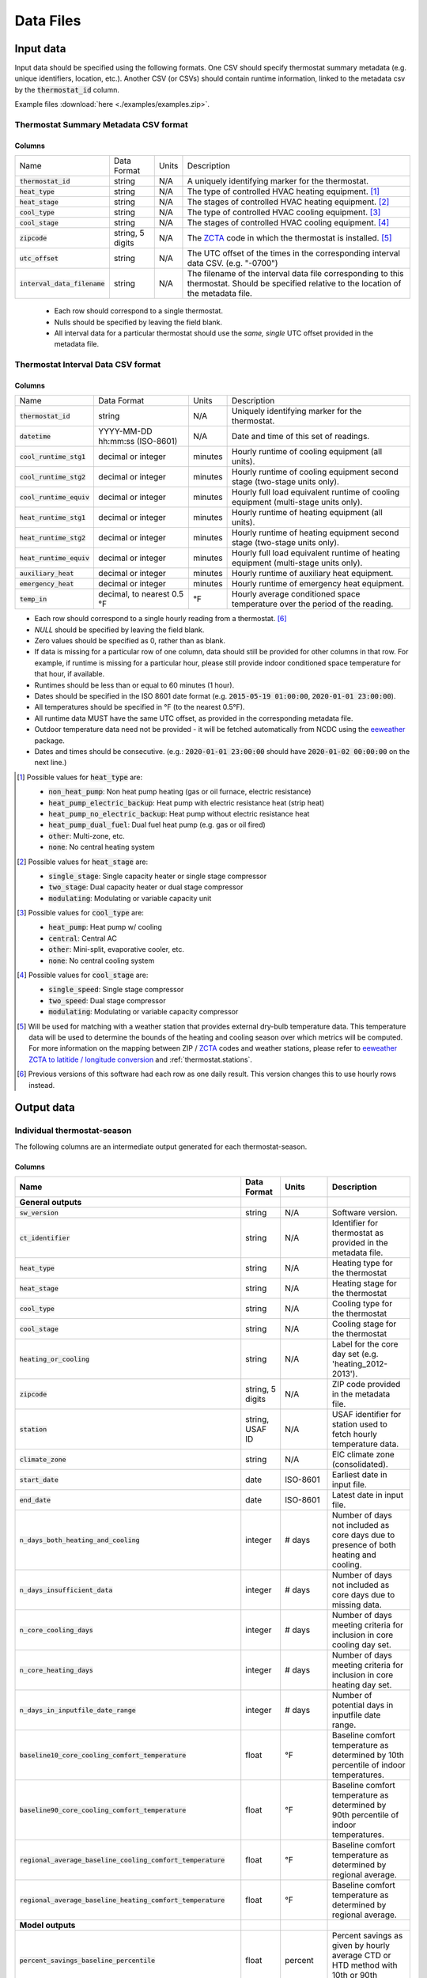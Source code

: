 Data Files
==========


.. _thermostat-input:

Input data
----------

Input data should be specified using the following formats. One CSV should
specify thermostat summary metadata (e.g. unique identifiers, location, etc.).
Another CSV (or CSVs) should contain runtime information, linked to the
metadata csv by the :code:`thermostat_id` column.

Example files :download:`here <./examples/examples.zip>`.

Thermostat Summary Metadata CSV format
~~~~~~~~~~~~~~~~~~~~~~~~~~~~~~~~~~~~~~

Columns
```````

============================== ================ ===== ===========
Name                           Data Format      Units Description
------------------------------ ---------------- ----- -----------
:code:`thermostat_id`          string           N/A   A uniquely identifying marker for the thermostat.
:code:`heat_type`              string           N/A   The type of controlled HVAC heating equipment. [#]_ 
:code:`heat_stage`             string           N/A   The stages of controlled HVAC heating equipment. [#]_
:code:`cool_type`              string           N/A   The type of controlled HVAC cooling equipment. [#]_
:code:`cool_stage`             string           N/A   The stages of controlled HVAC cooling equipment. [#]_
:code:`zipcode`                string, 5 digits N/A   The `ZCTA`_ code in which the thermostat is installed. [#]_
:code:`utc_offset`             string           N/A   The UTC offset of the times in the corresponding interval data CSV. (e.g. "-0700")
:code:`interval_data_filename` string           N/A   The filename of the interval data file corresponding to this thermostat. Should be specified relative to the location of the metadata file.
============================== ================ ===== ===========

 - Each row should correspond to a single thermostat.
 - Nulls should be specified by leaving the field blank.
 - All interval data for a particular thermostat should use
   the *same, single* UTC offset provided in the metadata file.

Thermostat Interval Data CSV format
~~~~~~~~~~~~~~~~~~~~~~~~~~~~~~~~~~~

Columns
```````

============================ ================================ ======= ===========
Name                         Data Format                      Units   Description
---------------------------- -------------------------------- ------- -----------
:code:`thermostat_id`        string                           N/A     Uniquely identifying marker for the thermostat.
:code:`datetime`             YYYY-MM-DD hh:mm:ss (ISO-8601)   N/A     Date and time of this set of readings.
:code:`cool_runtime_stg1`    decimal or integer               minutes Hourly runtime of cooling equipment (all units).
:code:`cool_runtime_stg2`    decimal or integer               minutes Hourly runtime of cooling equipment second stage (two-stage units only).
:code:`cool_runtime_equiv`   decimal or integer               minutes Hourly full load equivalent runtime of cooling equipment (multi-stage units only).
:code:`heat_runtime_stg1`    decimal or integer               minutes Hourly runtime of heating equipment (all units).
:code:`heat_runtime_stg2`    decimal or integer               minutes Hourly runtime of heating equipment second stage (two-stage units only).
:code:`heat_runtime_equiv`   decimal or integer               minutes Hourly full load equivalent runtime of heating equipment (multi-stage units only).
:code:`auxiliary_heat`       decimal or integer               minutes Hourly runtime of auxiliary heat equipment.
:code:`emergency_heat`       decimal or integer               minutes Hourly runtime of emergency heat equipment.
:code:`temp_in`              decimal, to nearest 0.5 °F       °F      Hourly average conditioned space temperature over the period of the reading.
============================ ================================ ======= ===========

- Each row should correspond to a single hourly reading from a thermostat. [#]_
- `NULL` should be specified by leaving the field blank.
- Zero values should be specified as 0, rather than as blank.
- If data is missing for a particular row of one column, data should still be
  provided for other columns in that row. For example, if runtime is missing
  for a particular hour, please still provide indoor conditioned space
  temperature for that hour, if available.
- Runtimes should be less than or equal to 60 minutes (1 hour).
- Dates should be specified in the ISO 8601 date format (e.g. :code:`2015-05-19 01:00:00`, :code:`2020-01-01 23:00:00`).
- All temperatures should be specified in °F (to the nearest 0.5°F).
- All runtime data MUST have the same UTC offset, as provided in the
  corresponding metadata file.
- Outdoor temperature data need not be provided - it will be fetched
  automatically from NCDC using the `eeweather`_ package.
- Dates and times should be consecutive. (e.g.: :code:`2020-01-01 23:00:00`
  should have :code:`2020-01-02 00:00:00` on the next line.)

.. [#] Possible values for :code:`heat_type` are:

    - :code:`non_heat_pump`: Non heat pump heating (gas or oil furnace, electric resistance)
    - :code:`heat_pump_electric_backup`: Heat pump with electric resistance heat (strip heat)
    - :code:`heat_pump_no_electric_backup`: Heat pump without electric resistance heat
    - :code:`heat_pump_dual_fuel`: Dual fuel heat pump (e.g. gas or oil fired)
    - :code:`other`: Multi-zone, etc.
    - :code:`none`: No central heating system

.. [#] Possible values for :code:`heat_stage` are:

    - :code:`single_stage`: Single capacity heater or single stage compressor
    - :code:`two_stage`: Dual capacity heater or dual stage compressor
    - :code:`modulating`: Modulating or variable capacity unit

.. [#] Possible values for :code:`cool_type` are:

    - :code:`heat_pump`: Heat pump w/ cooling
    - :code:`central`: Central AC
    - :code:`other`: Mini-split, evaporative cooler, etc.
    - :code:`none`: No central cooling system

.. [#] Possible values for :code:`cool_stage` are:

    - :code:`single_speed`: Single stage compressor
    - :code:`two_speed`: Dual stage compressor
    - :code:`modulating`: Modulating or variable capacity compressor

.. [#] Will be used for matching with a weather station that provides external
   dry-bulb temperature data. This temperature data will be used to determine
   the bounds of the heating and cooling season over which metrics will be
   computed. For more information on the mapping between ZIP / `ZCTA`_ codes and
   weather stations, please refer to `eeweather ZCTA to latitide / longitude conversion`_
   and :ref:`thermostat.stations`.

.. [#] Previous versions of this software had each row as one daily result. This version changes this to use hourly rows instead.

.. _thermostat-output:

Output data
-----------

Individual thermostat-season
~~~~~~~~~~~~~~~~~~~~~~~~~~~~

The following columns are an intermediate output generated for each thermostat-season.

Columns
```````

.. csv-table::
   :header: "Name", "Data Format", "Units", "Description"

   "**General outputs**"
   ":code:`sw_version`","string","N/A","Software version."
   ":code:`ct_identifier`","string","N/A","Identifier for thermostat as provided in the metadata file."
   ":code:`heat_type`","string","N/A","Heating type for the thermostat"
   ":code:`heat_stage`","string","N/A","Heating stage for the thermostat"
   ":code:`cool_type`","string","N/A","Cooling type for the thermostat"
   ":code:`cool_stage`","string","N/A","Cooling stage for the thermostat"
   ":code:`heating_or_cooling`","string","N/A","Label for the core day set (e.g. 'heating_2012-2013')."
   ":code:`zipcode`","string, 5 digits ","N/A","ZIP code provided in the metadata file."
   ":code:`station`","string, USAF ID","N/A","USAF identifier for station used to fetch hourly temperature data."
   ":code:`climate_zone`","string","N/A","EIC climate zone (consolidated)."
   ":code:`start_date`","date","ISO-8601","Earliest date in input file."
   ":code:`end_date`","date","ISO-8601","Latest date in input file."
   ":code:`n_days_both_heating_and_cooling`","integer","# days","Number of days not included as core days due to presence of both heating and cooling."
   ":code:`n_days_insufficient_data`","integer","# days","Number of days not included as core days due to missing data."
   ":code:`n_core_cooling_days`","integer","# days","Number of days meeting criteria for inclusion in core cooling day set."
   ":code:`n_core_heating_days`","integer","# days","Number of days meeting criteria for inclusion in core heating day set."
   ":code:`n_days_in_inputfile_date_range`","integer","# days","Number of potential days in inputfile date range."
   ":code:`baseline10_core_cooling_comfort_temperature`","float","°F","Baseline comfort temperature as determined by 10th percentile of indoor temperatures."
   ":code:`baseline90_core_cooling_comfort_temperature`","float","°F","Baseline comfort temperature as determined by 90th percentile of indoor temperatures."
   ":code:`regional_average_baseline_cooling_comfort_temperature`","float","°F","Baseline comfort temperature as determined by regional average."
   ":code:`regional_average_baseline_heating_comfort_temperature`","float","°F","Baseline comfort temperature as determined by regional average."
   "**Model outputs**"
   ":code:`percent_savings_baseline_percentile`","float","percent","Percent savings as given by hourly average CTD or HTD method with 10th or 90th percentile baseline"
   ":code:`avoided_daily_mean_core_day_runtime_baseline_percentile`","float","minutes","Avoided average daily runtime for core cooling days"
   ":code:`avoided_total_core_day_runtime_baseline_percentile`","float","minutes","Avoided total runtime for core cooling days"
   ":code:`baseline_daily_mean_core_day_runtime_baseline_percentile`","float","minutes","Baseline average daily runtime for core cooling days"
   ":code:`baseline_total_core_day_runtime_baseline_percentile`","float","minutes","Baseline total runtime for core cooling days"
   ":code:`percent_savings_baseline_regional`","float","percent","Percent savings as given by hourly average CTD or HTD method with 10th or 90th percentile regional baseline"
   ":code:`avoided_daily_mean_core_day_runtime_baseline_regional`","float","minutes","Avoided average daily runtime for core cooling days"
   ":code:`avoided_total_core_day_runtime_baseline_regional`","float","minutes","Avoided total runtime for core cooling days"
   ":code:`baseline_daily_mean_core_day_runtime_baseline_regional`","float","minutes","Baseline average daily runtime for core cooling days"
   ":code:`baseline_total_core_day_runtime_baseline_regional`","float","minutes","Baseline total runtime for core cooling days"
   ":code:`mean_demand`","float","°F","Average cooling demand"
   ":code:`alpha`","float","minutes/Δ°F","The fitted slope of cooling runtime to demand regression"
   ":code:`tau`","float","°F","The fitted intercept of cooling runtime to demand regression"
   ":code:`mean_sq_err`","float","N/A","Mean squared error of regression"
   ":code:`root_mean_sq_err`","float","N/A","Root mean squared error of regression"
   ":code:`cv_root_mean_sq_err`","float","N/A","Coefficient of variation of root mean squared error of regression"
   ":code:`mean_abs_err`","float","N/A","Mean absolute error"
   ":code:`mean_abs_pct_err`","float","N/A","Mean absolute percent error"
   "**Runtime outputs**"
   ":code:`total_core_cooling_runtime`","float","minutes","Total core cooling equipment runtime"
   ":code:`total_core_heating_runtime`","float","minutes","Total core heating equipment runtime"
   ":code:`total_auxiliary_heating_core_day_runtime`","float","minutes","Total core auxiliary heating equipment runtime"
   ":code:`total_emergency_heating_core_day_runtime`","float","minutes","Total core emergency heating equipment runtime"
   ":code:`daily_mean_core_cooling_runtime`","float","minutes","Average daily core cooling runtime"
   ":code:`daily_mean_core_heating_runtime`","float","minutes","Average daily core cooling runtime"
   "**Core mean temperatures**"
   ":code:`core_cooling_days_mean_indoor_temperature`","float","°F","Mean of core cooling days indoor temperature"
   ":code:`core_cooling_days_mean_outdoor_temperature`","float","°F","Mean of core cooling days outdoor temperature"
   ":code:`core_heating_days_mean_indoor_temperature`","float","°F","Mean of heating days indoor temperature"
   ":code:`core_heating_days_mean_outdoor_temperature`","float","°F","Mean of heating days outdoor temperature"
   ":code:`core_mean_indoor_temperature`","float","°F","Mean of indoor temperature"
   ":code:`core_mean_outdoor_temperature`","float","°F","Mean of outdoor temperature"
   "**Resistance heat outputs**"
   ":code:`rhu1_00F_to_05F`","decmial","0.0=0%, 1.0=100%","Resistance heat utilization for hourly temperature bin :math:`0 \leq T_{out} < 5`"
   ":code:`rhu1_05F_to_10F`","decmial","0.0=0%, 1.0=100%","Resistance heat utilization for hourly temperature bin :math:`5 \leq T_{out} < 10`"
   ":code:`rhu1_10F_to_15F`","decmial","0.0=0%, 1.0=100%","Resistance heat utilization for hourly temperature bin :math:`10 \leq T_{out} < 15`"
   ":code:`rhu1_15F_to_20F`","decmial","0.0=0%, 1.0=100%","Resistance heat utilization for hourly temperature bin :math:`15 \leq T_{out} < 20`"
   ":code:`rhu1_20F_to_25F`","decmial","0.0=0%, 1.0=100%","Resistance heat utilization for hourly temperature bin :math:`20 \leq T_{out} < 25`"
   ":code:`rhu1_25F_to_30F`","decmial","0.0=0%, 1.0=100%","Resistance heat utilization for hourly temperature bin :math:`25 \leq T_{out} < 30`"
   ":code:`rhu1_30F_to_35F`","decmial","0.0=0%, 1.0=100%","Resistance heat utilization for hourly temperature bin :math:`30 \leq T_{out} < 35`"
   ":code:`rhu1_35F_to_40F`","decmial","0.0=0%, 1.0=100%","Resistance heat utilization for hourly temperature bin :math:`35 \leq T_{out} < 40`"
   ":code:`rhu1_40F_to_45F`","decmial","0.0=0%, 1.0=100%","Resistance heat utilization for hourly temperature bin :math:`40 \leq T_{out} < 45`"
   ":code:`rhu1_45F_to_50F`","decmial","0.0=0%, 1.0=100%","Resistance heat utilization for hourly temperature bin :math:`45 \leq T_{out} < 50`"
   ":code:`rhu1_50F_to_55F`","decmial","0.0=0%, 1.0=100%","Resistance heat utilization for hourly temperature bin :math:`50 \leq T_{out} < 55`"
   ":code:`rhu1_55F_to_60F`","decmial","0.0=0%, 1.0=100%","Resistance heat utilization for hourly temperature bin :math:`55 \leq T_{out} < 60`"
   ":code:`rhu1_30F_to_45F`","decmial","0.0=0%, 1.0=100%","Resistance heat utilization for hourly temperature bin :math:`30 \leq T_{out} < 45`"
   ":code:`rhu2_00F_to_05F`","decmial","0.0=0%, 1.0=100%","RHU2 filtered resistance heat utilization for hourly temperature bin :math:`0 \leq T_{out} < 5`"
   ":code:`rhu2_05F_to_10F`","decmial","0.0=0%, 1.0=100%","RHU2 filtered resistance heat utilization for hourly temperature bin :math:`5 \leq T_{out} < 10`"
   ":code:`rhu2_10F_to_15F`","decmial","0.0=0%, 1.0=100%","RHU2 filtered resistance heat utilization for hourly temperature bin :math:`10 \leq T_{out} < 15`"
   ":code:`rhu2_15F_to_20F`","decmial","0.0=0%, 1.0=100%","RHU2 filtered resistance heat utilization for hourly temperature bin :math:`15 \leq T_{out} < 20`"
   ":code:`rhu2_20F_to_25F`","decmial","0.0=0%, 1.0=100%","RHU2 filtered resistance heat utilization for hourly temperature bin :math:`20 \leq T_{out} < 25`"
   ":code:`rhu2_25F_to_30F`","decmial","0.0=0%, 1.0=100%","RHU2 filtered resistance heat utilization for hourly temperature bin :math:`25 \leq T_{out} < 30`"
   ":code:`rhu2_30F_to_35F`","decmial","0.0=0%, 1.0=100%","RHU2 filtered resistance heat utilization for hourly temperature bin :math:`30 \leq T_{out} < 35`"
   ":code:`rhu2_35F_to_40F`","decmial","0.0=0%, 1.0=100%","RHU2 filtered resistance heat utilization for hourly temperature bin :math:`35 \leq T_{out} < 40`"
   ":code:`rhu2_40F_to_45F`","decmial","0.0=0%, 1.0=100%","RHU2 filtered resistance heat utilization for hourly temperature bin :math:`40 \leq T_{out} < 45`"
   ":code:`rhu2_45F_to_50F`","decmial","0.0=0%, 1.0=100%","RHU2 filtered resistance heat utilization for hourly temperature bin :math:`45 \leq T_{out} < 50`"
   ":code:`rhu2_50F_to_55F`","decmial","0.0=0%, 1.0=100%","RHU2 filtered resistance heat utilization for hourly temperature bin :math:`50 \leq T_{out} < 55`"
   ":code:`rhu2_55F_to_60F`","decmial","0.0=0%, 1.0=100%","RHU2 filtered resistance heat utilization for hourly temperature bin :math:`55 \leq T_{out} < 60`"
   ":code:`rhu2_30F_to_45F`","decmial","0.0=0%, 1.0=100%","RHU2 filtered resistance heat utilization for hourly temperature bin :math:`30 \leq T_{out} < 45`"
   ":code:`rhu2IQFLT_00F_to_05F`","decmial","0.0=0%, 1.0=100%","RHU2 IQR filtered resistance heat utilization for hourly temperature bin :math:`0 \leq T_{out} < 5`"
   ":code:`rhu2IQFLT_05F_to_10F`","decmial","0.0=0%, 1.0=100%","RHU2 IQR filtered resistance heat utilization for hourly temperature bin :math:`5 \leq T_{out} < 10`"
   ":code:`rhu2IQFLT_10F_to_15F`","decmial","0.0=0%, 1.0=100%","RHU2 IQR filtered resistance heat utilization for hourly temperature bin :math:`10 \leq T_{out} < 15`"
   ":code:`rhu2IQFLT_15F_to_20F`","decmial","0.0=0%, 1.0=100%","RHU2 IQR filtered resistance heat utilization for hourly temperature bin :math:`15 \leq T_{out} < 20`"
   ":code:`rhu2IQFLT_20F_to_25F`","decmial","0.0=0%, 1.0=100%","RHU2 IQR filtered resistance heat utilization for hourly temperature bin :math:`20 \leq T_{out} < 25`"
   ":code:`rhu2IQFLT_25F_to_30F`","decmial","0.0=0%, 1.0=100%","RHU2 IQR filtered resistance heat utilization for hourly temperature bin :math:`25 \leq T_{out} < 30`"
   ":code:`rhu2IQFLT_30F_to_35F`","decmial","0.0=0%, 1.0=100%","RHU2 IQR filtered resistance heat utilization for hourly temperature bin :math:`30 \leq T_{out} < 35`"
   ":code:`rhu2IQFLT_35F_to_40F`","decmial","0.0=0%, 1.0=100%","RHU2 IQR filtered resistance heat utilization for hourly temperature bin :math:`35 \leq T_{out} < 40`"
   ":code:`rhu2IQFLT_40F_to_45F`","decmial","0.0=0%, 1.0=100%","RHU2 IQR filtered resistance heat utilization for hourly temperature bin :math:`40 \leq T_{out} < 45`"
   ":code:`rhu2IQFLT_45F_to_50F`","decmial","0.0=0%, 1.0=100%","RHU2 IQR filtered resistance heat utilization for hourly temperature bin :math:`45 \leq T_{out} < 50`"
   ":code:`rhu2IQFLT_50F_to_55F`","decmial","0.0=0%, 1.0=100%","RHU2 IQR filtered resistance heat utilization for hourly temperature bin :math:`50 \leq T_{out} < 55`"
   ":code:`rhu2IQFLT_55F_to_60F`","decmial","0.0=0%, 1.0=100%","RHU2 IQR filtered resistance heat utilization for hourly temperature bin :math:`55 \leq T_{out} < 60`"
   ":code:`rhu2IQFLT_30F_to_45F`","decmial","0.0=0%, 1.0=100%","RHU2 IQR filtered resistance heat utilization for hourly temperature bin :math:`30 \leq T_{out} < 45`"


.. _thermostat-output-statistics:

Summary Statistics
~~~~~~~~~~~~~~~~~~

For each real- or integer-valued column ("###") from the individual thermostat-season
output, the following summary statistics are generated.

(For readability, these columns are actually rows.)

Columns
```````

.. csv-table::
   :header: "Name", "Description"

   ":code:`###_n`","Number of samples"
   ":code:`###_upper_bound_95_perc_conf`","95% confidence upper bound on mean value"
   ":code:`###_mean`","Mean value"
   ":code:`###_lower_bound_95_perc_conf`","95% confidence lower bound on mean value"
   ":code:`###_sem`","Standard error of the mean"
   ":code:`###_1q`","q1 (q=quantile)"
   ":code:`###_2.5q`","q2.5"
   ":code:`###_5q`","q5"
   ":code:`###_10q`","q10"
   ":code:`###_15q`","q15"
   ":code:`###_20q`","q20"
   ":code:`###_25q`","q25"
   ":code:`###_30q`","q30"
   ":code:`###_35q`","q35"
   ":code:`###_40q`","q40"
   ":code:`###_45q`","q45"
   ":code:`###_50q`","q50"
   ":code:`###_55q`","q55"
   ":code:`###_60q`","q60"
   ":code:`###_65q`","q65"
   ":code:`###_70q`","q70"
   ":code:`###_75q`","q75"
   ":code:`###_80q`","q80"
   ":code:`###_85q`","q85"
   ":code:`###_90q`","q90"
   ":code:`###_95q`","q95"
   ":code:`###_98q`","q98"
   ":code:`###_99q`","q99"

The following general columns are also output:

Columns
```````

.. csv-table::
   :header: "Name", "Description"

   ":code:`sw_version`","Software version"
   ":code:`product_id`","Alphanumeric product identifier"
   ":code:`n_thermostat_core_day_sets_total`","Number of relevant rows from thermostat module output before filtering"
   ":code:`n_thermostat_core_day_sets_kept`","Number of relevant rows from thermostat module not filtered out"
   ":code:`n_thermostat_core_day_sets_discarded`","Number of relevant rows from thermostat module filtered out"


.. _thermostat-output-certification:

Certification File
~~~~~~~~~~~~~~~~~~

The following file is output for certification:

Columns
```````

.. csv-table::
   :header: "Name", "Description"

    ":code:`product_id`","Product ID"
    ":code:`sw_version`","Software Version"
    ":code:`metric`","Metric (:code:`percent_savings_baseline_percentile` or :code:`rhu_30F_to_45F`)"
    ":code:`filter`","Filter Used (:code:`tau_cvrmse_savings_p01`)"
    ":code:`region`","Region (:code:`national_weighted_mean` or :code:`all`)"
    ":code:`statistic`","Statistic (:code:`lower_bound_95` (95% confidence lower bound on mean value), :code:`q20` (20th percentile) or :code:`upper_bound_95` (95% confidence upper bound on mean value))"
    ":code:`season`","Season (:code:`heating` or :code:`cooling`)"
    ":code:`value`","Value"

National weighted percent savings are computed by weighted average of percent savings results
grouped by climate zone. Heavier weights are applied to results in climate
zones which tend to have longer runtimes. Weightings used are
available :download:`for download <../thermostat/resources/NationalAverageClimateZoneWeightings.csv>`.

.. _ZCTA: http://www.census.gov/programs-surveys/geography/guidance/geo-areas/zctas.html
.. _eeweather ZCTA to latitide / longitude conversion: http://eeweather.openee.io/en/latest/advanced.html#zcta-to-latitude-longitude-conversion
.. _eeweather: http://eeweather.openee.io/en/latest/index.html 
